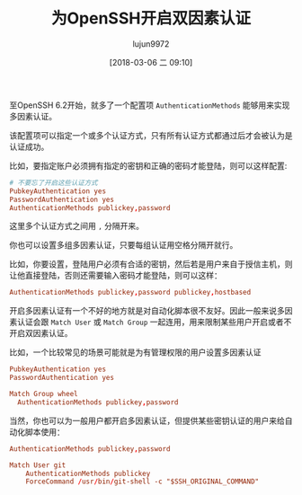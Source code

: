 #+TITLE: 为OpenSSH开启双因素认证
#+AUTHOR: lujun9972
#+TAGS: linux和它的小伙伴,sshd
#+DATE: [2018-03-06 二 09:10]
#+LANGUAGE:  zh-CN
#+OPTIONS:  H:6 num:nil toc:t \n:nil ::t |:t ^:nil -:nil f:t *:t <:nil

至OpenSSH 6.2开始，就多了一个配置项 =AuthenticationMethods= 能够用来实现多因素认证。

该配置项可以指定一个或多个认证方式，只有所有认证方式都通过后才会被认为是认证成功。

比如，要指定账户必须拥有指定的密钥和正确的密码才能登陆，则可以这样配置:

#+BEGIN_SRC conf
  # 不要忘了开启这些认证方式
  PubkeyAuthentication yes
  PasswordAuthentication yes
  AuthenticationMethods publickey,password
#+END_SRC

这里多个认证方式之间用 =,= 分隔开来。

你也可以设置多组多因素认证，只要每组认证用空格分隔开就行。

比如，你要设置，登陆用户必须有合适的密钥，然后若是用户来自于授信主机，则让他直接登陆，否则还需要输入密码才能登陆，则可以这样：
#+BEGIN_SRC conf
  AuthenticationMethods publickey,password publickey,hostbased
#+END_SRC

开启多因素认证有一个不好的地方就是对自动化脚本很不友好。因此一般来说多因素认证会跟 =Match User= 或 =Match Group= 一起连用，用来限制某些用户开启或者不开启双因素认证。

比如，一个比较常见的场景可能就是为有管理权限的用户设置多因素认证
#+BEGIN_SRC conf
  PubkeyAuthentication yes
  PasswordAuthentication yes

  Match Group wheel
    AuthenticationMethods publickey,password
#+END_SRC

当然，你也可以为一般用户都开启多因素认证，但提供某些密钥认证的用户来给自动化脚本使用：
#+BEGIN_SRC conf
  AuthenticationMethods publickey,password

  Match User git
      AuthenticationMethods publickey
      ForceCommand /usr/bin/git-shell -c "$SSH_ORIGINAL_COMMAND"
#+END_SRC
